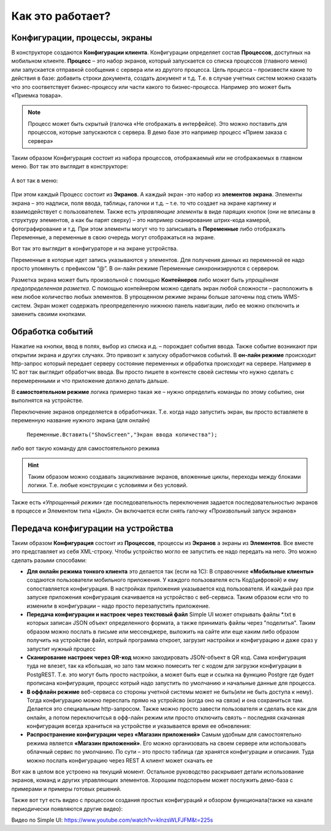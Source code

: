 Как это работает?
======================
 
Конфигурации, процессы, экраны
------------------------------
В конструкторе создаются **Конфигурации клиента**. Конфигурации определяет состав **Процессов**, доступных на мобильном клиенте. **Процесс** – это набор экранов, который запускается со списка процессов (главного меню) или запускается отправкой сообщения с сервера или из другого процесса. 
Цель процесса – произвести какие то действия в базе: добавить строки документа, создать документ и т.д. Т.е. в случае учетных систем можно сказать что это соответствует бизнес-процессу или части какого то бизнес-процесса. Например это может быть «Приемка товара». 

.. note:: Процесс может быть скрытый (галочка «Не отображать в интерфейсе). Это можно поставить для процессов, которые запускаются с сервера. В демо базе это например процесс «Прием заказа с сервера»

.. figure:: _static/how_it_works_pic1.jpg
       :scale: 100%
       :align: center


Таким образом Конфигурация состоит из набора процессов, отображаемый или не отображаемых в главном меню. 
Вот так это выглядит в конструкторе:

.. figure:: _static/how_pic2.PNG
       :scale: 80%
       :align: center

А вот так в меню:

.. figure:: _static/menu_pic.png
       :scale: 30%
       :align: center

При этом каждый Процесс состоит из **Экранов**. А каждый экран -это набор из **элементов экрана**. Элементы экрана – это надписи, поля ввода, таблицы, галочки и т.д. – т.е. то что создает на экране картинку и взаимодействует с пользователем. Также есть *управляющие элементы* в виде парящих кнопок (они не вписаны в структуру элементов, а как бы парят сверху) – это например сканирование штрих-кода камерой, фотографирование и т.д. При этом элементы могут что то записывать в **Переменные** либо отображать Переменные, а переменные в свою очередь могут отображаться на экране. 

Вот так это выглядит в конфигураторе и на экране устройства. 

.. image:: _static/work_dev.jpg

Переменные в которые идет запись указываются у элементов. Для получения данных из переменной ее надо просто упомянуть с префиксом “@”. В он-лайн режиме Переменные синхронизируются с сервером. 

.. image:: _static/show_var.jpg

Разметка экрана может быть произвольной с помощью **Контейнеров** либо может быть *упрощённая предопределенная разметка*. С помощью контейнером можно сделать экран любой сложности – расположить в нем любое количество любых элементов. В упрощенном режиме экраны больше заточены под стиль WMS-систем. 
Экран может содержать преопределенную нижнюю панель навигации, либо ее можно отключить и заменить своими кнопками.

Обработка событий
------------------
 
Нажатие на кнопки, ввод в полях, выбор из списка и.д. – порождает события ввода. Также событие возникают при открытии экрана и других случаях. Это привозит к запуску обработчиков событий.
В **он-лайн режиме** происходит http-запрос который передает  серверу состояние переменных и обработка происходит на сервере. Например в 1С вот так выглядит обработчик ввода. Вы просто пишете в контексте своей системы что нужно сделать с перемеренными и что приложение должно делать дальше.

.. image:: _static/listener_ex.jpg


В  **самостоятельном режиме** логика примерно такая же – нужно определить команды по этому событию, они выполнятся на устройстве.

.. image:: _static/listener_offline.jpg

Переключение экранов определяется в обработчиках. Т.е. когда надо запустить экран, вы просто вставляете в переменную название нужного экрана (для онлайн) 

 ``Переменные.Вставить("ShowScreen","Экран ввода количества");``

либо вот такую команду для самостоятельного режима

.. figure:: _static/command_showscreen.jpg
       :scale: 80%
       :align: center

.. hint:: Таким образом можно создавать зацикливание экранов, вложенные циклы, переходы между блоками логики. Т.е. любые конструкции с условиями и без условий.


Также есть *«Упрощенный режим»* где последовательность переключения задается последовательностью экранов в процессе и Элементом типа «Цикл». Он включается если снять галочку «Произвольный запуск экранов»

Передача конфигурации на устройства
-----------------------------------

Таким образом **Конфигурация** состоит из **Процессов**, процессы из **Экранов** а экраны из **Элементов**.  Все вместе это представляет из себя XML-строку. Чтобы устройство могло ее запустить ее надо передать на него. Это можно сделать разыми способами:

* **Для онлайн режима тонкого клиента** это делается так (если на 1С): В справочнике **«Мобильные клиенты»** создаются пользователи мобильного приложения. У каждого пользователя есть Код(цифровой) и ему сопоставляется конфигурация. В настройках приложения указывается код пользователя. И каждый раз при запуске приложения конфигурация скачивается на устройство с веб-сервиса. Таким образом если что то изменили в конфигурации – надо просто перезапустить приложение.
* **Передача конфигурации и настроек через текстовый файл** Simple UI может открывать файлы *.txt в которых записан JSON объект определенного формата, а также принимать файлы через "поделитья". Таким образом можно послать в письме или мессенджере, выложить на сайте или еще каким либо образом получить на устройстве файл, котрый программа откроет, загрузит настройки и конфигурацию и даже сраз у запустит нужный процесс
* **Сканирование настроек через QR-код** можно закодировать JSON-объект в QR код. Сама конфигурация туда не влезет, так ка кбольшая, но зато там можно помесить тег с кодом для загрузки конфигурации в PostgREST. Т.е. это могут быть просто настройки, а может быть еще и ссылка на функцию Postgre где будет прописана конфигурация, процесс котрый надо запустить по умолчанию и начальные данные для процесса.
* **В оффлайн режиме** веб-сервиса со стороны учетной системы может не быть(или не быть доступа к нему). Тогда конфигурацию можно переслать прямо на устройсво (когда оно на связи) и она сохраниться там. Делается это специальным http-запросом. Также можно просто завести пользователя и сделать все как для онлайн, а потом переключитсья в офф-лайн режим или просто отключить связть – последняя скачанная конфигурация всегда храниться на устройстве и указывается время ее обновления:
* **Распространение конфигурации через «Магазин приложений»** Самым удобным для самостоятельно режима является **«Магазин приложений»**. Его можно организовать на своем сервере или использовать облачный сервис по умолчанию. По сути – это просто таблица где хранятся конфигурации и описания. Туда можно послать конфигурацию через REST А клиент может скачать ее

Вот как в целом все устроено на текущий момент. Остальное руководство раскрывает детали использование экранов, команд и других управляющих элементов. Хорошим подспорьем может послужить демо-база с примерами и примеры готовых решений. 

Также вот тут есть видео с процессом создания простых конфигураций и обзором функционала(также на канале периодически появляются другие видео):

Видео по Simple UI: https://www.youtube.com/watch?v=kInzsWLFJFM&t=225s